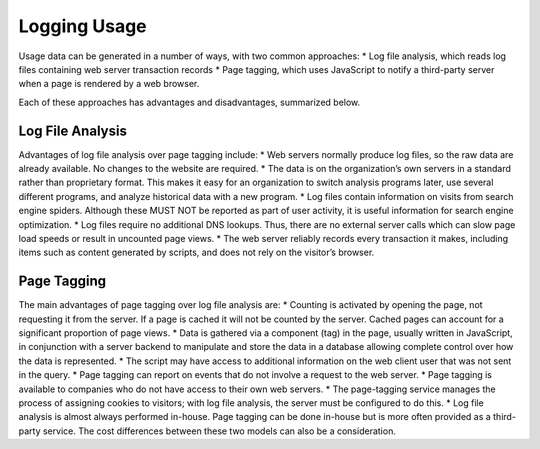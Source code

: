 .. The COUNTER Code of Practice for Research Data © 2017-2024 by COUNTER Metrics
   is licensed under CC BY-SA 4.0. To view a copy of this license,
   visit https://creativecommons.org/licenses/by-sa/4.0/

Logging Usage
=============

Usage data can be generated in a number of ways, with two common approaches:
* Log file analysis, which reads log files containing web server transaction records
* Page tagging, which uses JavaScript to notify a third-party server when a page is rendered by a web browser.

Each of these approaches has advantages and disadvantages, summarized below.


Log File Analysis
"""""""""""""""""

Advantages of log file analysis over page tagging include:
* Web servers normally produce log files, so the raw data are already available. No changes to the website are required.
* The data is on the organization’s own servers in a standard rather than proprietary format. This makes it easy for an organization to switch analysis programs later, use several different programs, and analyze historical data with a new program.
* Log files contain information on visits from search engine spiders. Although these MUST NOT be reported as part of user activity, it is useful information for search engine optimization.
* Log files require no additional DNS lookups. Thus, there are no external server calls which can slow page load speeds or result in uncounted page views.
* The web server reliably records every transaction it makes, including items such as content generated by scripts, and does not rely on the visitor’s browser.


Page Tagging
""""""""""""

The main advantages of page tagging over log file analysis are:
* Counting is activated by opening the page, not requesting it from the server. If a page is cached it will not be counted by the server. Cached pages can account for a significant proportion of page views.
* Data is gathered via a component (tag) in the page, usually written in JavaScript, in conjunction with a server backend to manipulate and store the data in a database allowing complete control over how the data is represented.
* The script may have access to additional information on the web client user that was not sent in the query.
* Page tagging can report on events that do not involve a request to the web server.
* Page tagging is available to companies who do not have access to their own web servers.
* The page-tagging service manages the process of assigning cookies to visitors; with log file analysis, the server must be configured to do this.
* Log file analysis is almost always performed in-house. Page tagging can be done in-house but is more often provided as a third-party service. The cost differences between these two models can also be a consideration.